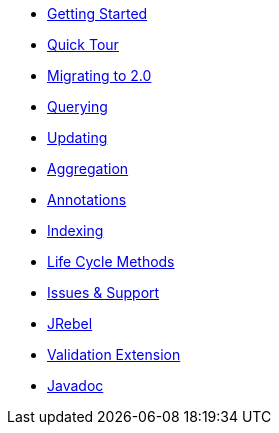 * xref:getting-started.adoc[Getting Started]
* xref:quick-tour.adoc[Quick Tour]
* xref:migration.adoc[Migrating to 2.0]

* xref:querying.adoc[Querying]
* xref:updating.adoc[Updating]
* xref:aggregation.adoc[Aggregation]
* xref:annotations.adoc[Annotations]
* xref:indexing.adoc[Indexing]
* xref:lifeCycleMethods.adoc[Life Cycle Methods]

* xref:issues-help.adoc[Issues & Support]

* xref:jrebel.adoc[JRebel]
* xref:validationExtension.adoc[Validation Extension]

* xref:javadoc:index.html#[Javadoc]
